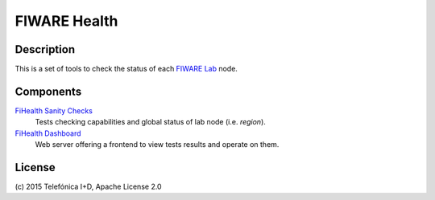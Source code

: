 =============
FIWARE Health
=============


| |Build Status| |Coverage Status|

Description
-----------

This is a set of tools to check the status of each `FIWARE Lab`_ node.


Components
----------

`FiHealth Sanity Checks <fiware-region-sanity-tests/README.rst>`_
   Tests checking capabilities and global status of lab node (i.e. *region*).

`FiHealth Dashboard <dashboard/README.rst>`_
   Web server offering a frontend to view tests results and operate on them.


License
-------

\(c) 2015 Telefónica I+D, Apache License 2.0


.. IMAGES

.. |Build Status| image:: https://travis-ci.org/telefonicaid/fiware-health.svg?branch=develop
   :target: https://travis-ci.org/telefonicaid/fiware-health
.. |Coverage Status| image:: https://coveralls.io/repos/telefonicaid/fiware-health/badge.png?branch=develop
   :target: https://coveralls.io/r/telefonicaid/fiware-health

.. REFERENCES

.. _FIWARE Lab: http://www.fiware.org/lab/
